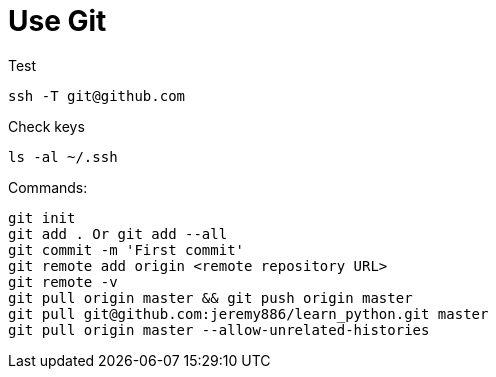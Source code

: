 
# Use Git

Test

  ssh -T git@github.com

Check keys

  ls -al ~/.ssh

Commands:

  git init
  git add . Or git add --all
  git commit -m 'First commit'
  git remote add origin <remote repository URL>
  git remote -v
  git pull origin master && git push origin master
  git pull git@github.com:jeremy886/learn_python.git master
  git pull origin master --allow-unrelated-histories

